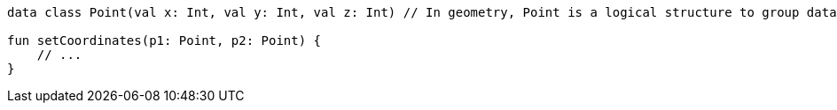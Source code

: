 [source,kotlin]
----
data class Point(val x: Int, val y: Int, val z: Int) // In geometry, Point is a logical structure to group data

fun setCoordinates(p1: Point, p2: Point) {
    // ...
}
----
